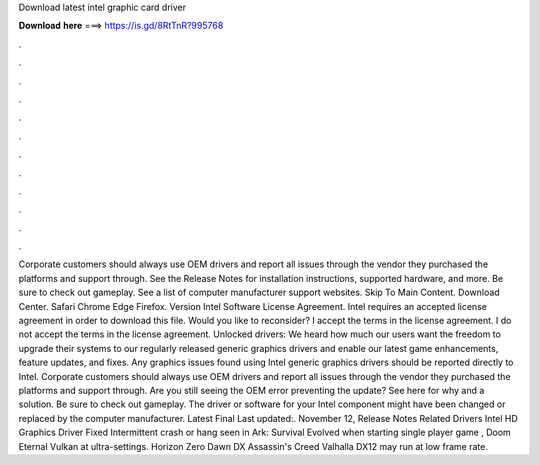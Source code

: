 Download latest intel graphic card driver

𝐃𝐨𝐰𝐧𝐥𝐨𝐚𝐝 𝐡𝐞𝐫𝐞 ===> https://is.gd/8RtTnR?995768

.

.

.

.

.

.

.

.

.

.

.

.

Corporate customers should always use OEM drivers and report all issues through the vendor they purchased the platforms and support through. See the Release Notes for installation instructions, supported hardware, and more. Be sure to check out gameplay. See a list of computer manufacturer support websites.
Skip To Main Content. Download Center. Safari Chrome Edge Firefox. Version  Intel Software License Agreement. Intel requires an accepted license agreement in order to download this file. Would you like to reconsider? I accept the terms in the license agreement.
I do not accept the terms in the license agreement. Unlocked drivers: We heard how much our users want the freedom to upgrade their systems to our regularly released generic graphics drivers and enable our latest game enhancements, feature updates, and fixes.
Any graphics issues found using Intel generic graphics drivers should be reported directly to Intel. Corporate customers should always use OEM drivers and report all issues through the vendor they purchased the platforms and support through. Are you still seeing the OEM error preventing the update? See here for why and a solution.
Be sure to check out gameplay. The driver or software for your Intel component might have been changed or replaced by the computer manufacturer. Latest Final  Last updated:. November 12,  Release Notes Related Drivers  Intel HD Graphics Driver  Fixed Intermittent crash or hang seen in Ark: Survival Evolved when starting single player game , Doom Eternal Vulkan at ultra-settings. Horizon Zero Dawn DX Assassin's Creed Valhalla DX12 may run at low frame rate.